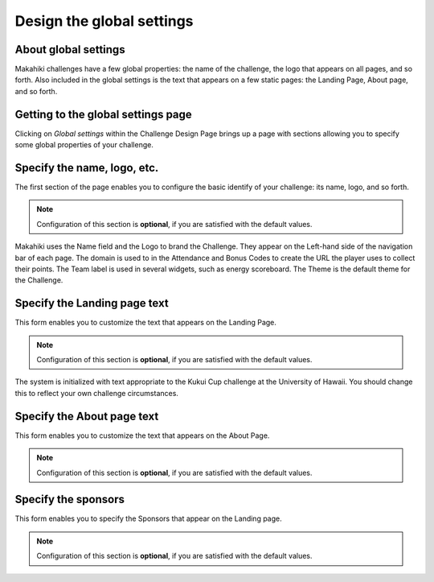 .. _section-challenge-name-settings:


Design the global settings
==========================

About global settings
---------------------

Makahiki challenges have a few global properties: the name of the challenge, the logo that
appears on all pages, and so forth.  Also included in the global settings is the text that
appears on a few static pages: the Landing Page, About page, and so forth. 

Getting to the global settings page
-----------------------------------

Clicking on `Global settings` within the Challenge Design Page brings up a page with
sections allowing you to specify some global properties of your challenge.

Specify the name, logo, etc.
----------------------------

The first section of the page enables you to configure the basic identify of your challenge: its
name, logo, and so forth. 

.. note:: Configuration of this section is **optional**, if you are satisfied with the
   default values. 

.. figure:: figs/configuration/configuration-challenge-design-name.png
   :width: 600 px
   :align: center

Makahiki uses the Name field and the Logo to brand the Challenge.  They appear on the
Left-hand side of the navigation bar of each page.  The domain is used to in the
Attendance and Bonus Codes to create the URL the player uses to collect their points. The
Team label is used in several widgets, such as energy scoreboard.  The Theme is the
default theme for the Challenge.


Specify the Landing page text
-----------------------------

This form enables you to customize the text that appears on the Landing Page. 

.. note:: Configuration of this section is **optional**, if you are satisfied with the
   default values. 

.. figure:: figs/configuration/configuration-challenge-design-landing-page.png
   :width: 600 px
   :align: center

The system is initialized with text appropriate to the Kukui Cup challenge at the
University of Hawaii.  You should change this to reflect your own challenge circumstances.

Specify the About page text
---------------------------

This form enables you to customize the text that appears on the About Page.

.. note:: Configuration of this section is **optional**, if you are satisfied with the
   default values. 

.. figure:: figs/configuration/configuration-challenge-design-about-page.png
   :width: 600 px
   :align: center

.. todo:: The text field for displaying the About field should be made more than two lines
   deep (should be 20 lines minimum if possible). This is a programming change. To just change the
   about field is extremely difficult to do in a single admin form. We may need to have a separate
   form for the about field.


Specify the sponsors
--------------------

This form enables you to  specify the Sponsors that appear on the Landing page.

.. note:: Configuration of this section is **optional**, if you are satisfied with the
   default values. 

.. figure:: figs/configuration/configuration-challenge-design-sponsors.png
   :width: 600 px
   :align: center
























